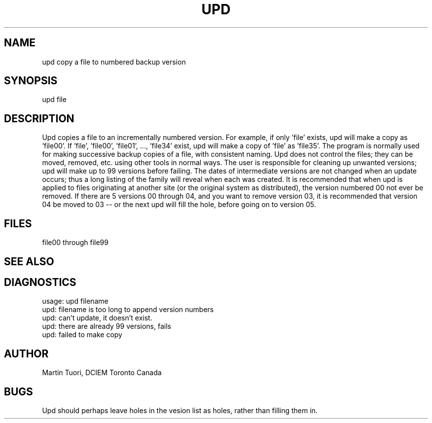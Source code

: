 .TH UPD 1
.SH NAME
upd \*- copy a file to numbered backup version
.SH SYNOPSIS
upd file
.SH DESCRIPTION
Upd copies a file to an incrementally numbered version.
For example, if only 'file' exists, upd will make a copy as 'file00'.
If 'file', 'file00', 'file01', ..., 'file34' exist, upd will make a copy
of 'file' as 'file35'.
.s3
The program is normally used for making successive backup copies of
a file, with consistent naming.
Upd does not control the files; they can be moved, removed, etc.
using other tools in normal ways. The user is responsible for cleaning
up unwanted versions; upd will make up to 99 versions before failing.
The dates of intermediate versions are not changed when an update occurs;
thus a long listing of the family will reveal when each was created.
.s3
It is recommended that when upd is applied to files originating at
another site (or the original system as distributed), the version numbered
00 not ever be removed.
If there are 5 versions 00 through 04, and you want to remove version 03,
it is recommended that version 04 be moved to 03 -- or the next upd will
fill the hole, before going on to version 05.
.SH FILES
file00 through file99
.SH "SEE ALSO"
.SH DIAGNOSTICS
usage: upd filename
.br
upd: filename is too long to append version numbers
.br
upd: can't update, it doesn't exist.
.br
upd: there are already 99 versions, fails
.br
upd: failed to make copy
.SH AUTHOR
Martin Tuori, DCIEM Toronto Canada
.SH BUGS
Upd should perhaps leave holes in the vesion list as holes, rather
than filling them in.
